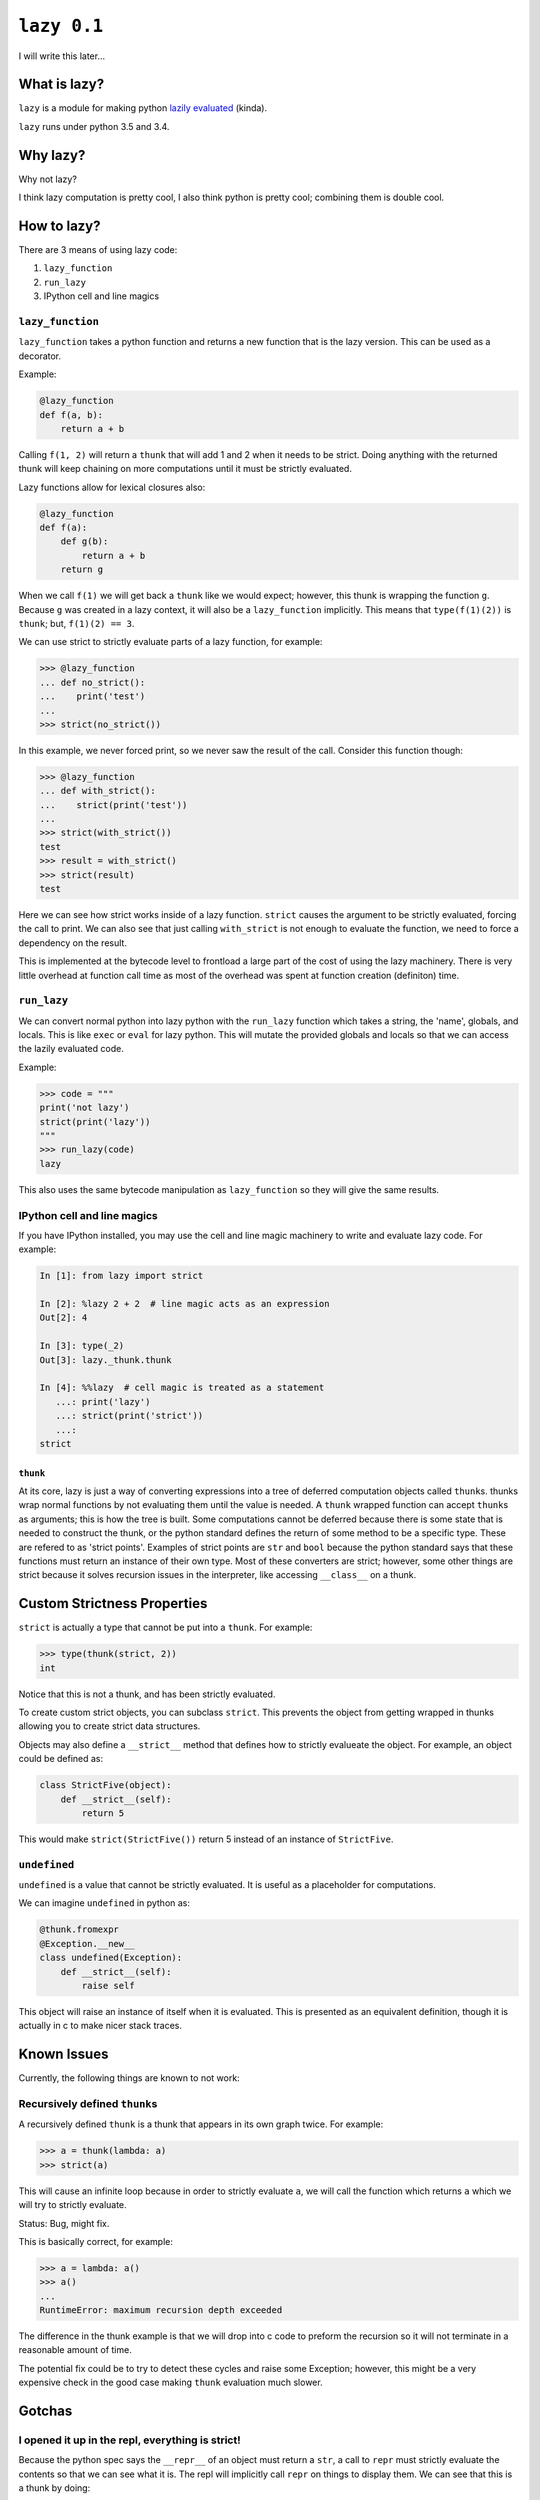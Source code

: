 ``lazy 0.1``
============

|build status|

I will write this later...

What is lazy?
-------------

``lazy`` is a module for making python `lazily
evaluated <http://en.wikipedia.org/wiki/Lazy_evaluation>`__ (kinda).

``lazy`` runs under python 3.5 and 3.4.

Why lazy?
---------

Why not lazy?

I think lazy computation is pretty cool, I also think python is pretty
cool; combining them is double cool.

How to lazy?
------------

There are 3 means of using lazy code:

1. ``lazy_function``
2. ``run_lazy``
3. IPython cell and line magics

``lazy_function``
^^^^^^^^^^^^^^^^^

``lazy_function`` takes a python function and returns a new function that is
the lazy version. This can be used as a decorator.

Example:

.. code:: python

    @lazy_function
    def f(a, b):
        return a + b

Calling ``f(1, 2)`` will return a ``thunk`` that will add 1 and 2 when it
needs to be strict. Doing anything with the returned thunk will keep
chaining on more computations until it must be strictly evaluated.

Lazy functions allow for lexical closures also:

.. code:: python

    @lazy_function
    def f(a):
        def g(b):
            return a + b
        return g

When we call ``f(1)`` we will get back a ``thunk`` like we would expect;
however, this thunk is wrapping the function ``g``. Because ``g`` was created
in a lazy context, it will also be a ``lazy_function`` implicitly. This means
that ``type(f(1)(2))`` is ``thunk``; but, ``f(1)(2) == 3``.

We can use strict to strictly evaluate parts of a lazy function, for example:

.. code:: python

    >>> @lazy_function
    ... def no_strict():
    ...    print('test')
    ...
    >>> strict(no_strict())


In this example, we never forced print, so we never saw the result of the call.
Consider this function though:

.. code:: python

    >>> @lazy_function
    ... def with_strict():
    ...    strict(print('test'))
    ...
    >>> strict(with_strict())
    test
    >>> result = with_strict()
    >>> strict(result)
    test

Here we can see how strict works inside of a lazy function. ``strict`` causes
the argument to be strictly evaluated, forcing the call to print. We can also
see that just calling ``with_strict`` is not enough to evaluate the function,
we need to force a dependency on the result.



This is implemented at the bytecode level to frontload a large part of the cost
of using the lazy machinery. There is very little overhead at function call
time as most of the overhead was spent at function creation (definiton) time.

``run_lazy``
^^^^^^^^^^^^

We can convert normal python into lazy python with the ``run_lazy`` function
which takes a string, the 'name', globals, and locals. This is like ``exec`` or
``eval`` for lazy python. This will mutate the provided globals and locals so
that we can access the lazily evaluated code.

Example:

.. code:: python

    >>> code = """
    print('not lazy')
    strict(print('lazy'))
    """
    >>> run_lazy(code)
    lazy


This also uses the same bytecode manipulation as ``lazy_function`` so they will
give the same results.


IPython cell and line magics
^^^^^^^^^^^^^^^^^^^^^^^^^^^^

If you have IPython installed, you may use the cell and line magic machinery to
write and evaluate lazy code. For example:

.. code:: python

   In [1]: from lazy import strict

   In [2]: %lazy 2 + 2  # line magic acts as an expression
   Out[2]: 4

   In [3]: type(_2)
   Out[3]: lazy._thunk.thunk

   In [4]: %%lazy  # cell magic is treated as a statement
      ...: print('lazy')
      ...: strict(print('strict'))
      ...:
   strict



``thunk``
~~~~~~~~~

At its core, lazy is just a way of converting expressions into a tree
of deferred computation objects called ``thunk``\ s. thunks wrap normal
functions by not evaluating them until the value is needed. A ``thunk``
wrapped function can accept ``thunk``\ s as arguments; this is how the
tree is built. Some computations cannot be deferred because there is some state
that is needed to construct the thunk, or the python standard defines the
return of some method to be a specific type. These are refered to as 'strict
points'. Examples of strict points are ``str`` and ``bool`` because the python
standard says that these functions must return an instance of their own
type. Most of these converters are strict; however, some other things are
strict because it solves recursion issues in the interpreter, like accessing
``__class__`` on a thunk.


Custom Strictness Properties
----------------------------

``strict`` is actually a type that cannot be put into a ``thunk``. For
example:

.. code:: python

    >>> type(thunk(strict, 2))
    int

Notice that this is not a thunk, and has been strictly evaluated.

To create custom strict objects, you can subclass ``strict``. This
prevents the object from getting wrapped in thunks allowing you to
create strict data structures.

Objects may also define a ``__strict__`` method that defines how to
strictly evalueate the object. For example, an object could be defined
as:

.. code:: python

    class StrictFive(object):
        def __strict__(self):
            return 5

This would make ``strict(StrictFive())`` return 5 instead of an instance
of ``StrictFive``.

``undefined``
^^^^^^^^^^^^^

``undefined`` is a value that cannot be strictly evaluated. It is useful as a
placeholder for computations.

We can imagine ``undefined`` in python as:

.. code:: python

   @thunk.fromexpr
   @Exception.__new__
   class undefined(Exception):
       def __strict__(self):
           raise self

This object will raise an instance of itself when it is evaluated.
This is presented as an equivalent definition, though it is actually in c to
make nicer stack traces.

Known Issues
------------

Currently, the following things are known to not work:

Recursively defined ``thunk``\ s
^^^^^^^^^^^^^^^^^^^^^^^^^^^^^^^^

A recursively defined ``thunk`` is a thunk that appears in its own graph twice.
For example:

.. code:: python

    >>> a = thunk(lambda: a)
    >>> strict(a)

This will cause an infinite loop because in order to strictly evaluate ``a``,
we will call the function which returns ``a`` which we will try to strictly
evaluate.

Status: Bug, might fix.

This is basically correct, for example:

.. code:: python

    >>> a = lambda: a()
    >>> a()
    ...
    RuntimeError: maximum recursion depth exceeded

The difference in the thunk example is that we will drop into c code to preform
the recursion so it will not terminate in a reasonable amount of time.

The potential fix could be to try to detect these cycles and raise some
Exception; however, this might be a very expensive check in the good case
making ``thunk`` evaluation much slower.

Gotchas
-------

I opened it up in the repl, everything is strict!
^^^^^^^^^^^^^^^^^^^^^^^^^^^^^^^^^^^^^^^^^^^^^^^^^

Because the python spec says the ``__repr__`` of an object must return a
``str``, a call to ``repr`` must strictly evaluate the contents so that
we can see what it is. The repl will implicitly call ``repr`` on things
to display them. We can see that this is a thunk by doing:

.. code:: python

    >>> a = thunk(operator.add, 2, 3)
    >>> type(a)
    lazy.thunk.thunk
    >>> a
    5

Again, because we need to compute something to represent it, the repl is
a bad use case for this, and might make it appear at first like this is
always strict.

``print`` didn't do anything!
^^^^^^^^^^^^^^^^^^^^^^^^^^^^^

Um, what did you think it would do?

If we write:

.. code:: python

    @lazy_function
    def f(a, b):
        print('printing the sum of %s and %s' % (a, b))
        return a + b

Then there is no reason that the print call should be executed. No
computation depends on the results, so it is casually skipped.

The solution is to force a dependency:

.. code:: python

    @lazy_function
    def f(a, b):
        strict(print('printing the sum of %s and %s' % (a, b)))
        return a + b

``strict`` is a function that is used to strictly evaluate things.
Because the body of the function is interpreted as lazy python, the
function call is converted into a ``thunk``, and therefore we can
``strict`` it.

This is true for *any* side-effectful function call.

x is being evaluated strictly when I think it should be lazy
^^^^^^^^^^^^^^^^^^^^^^^^^^^^^^^^^^^^^^^^^^^^^^^^^^^^^^^^^^^^

There are some cases where things MUST be strict based on the python
language spec. Because this is not really a new language, just an
automated way of writing really inefficient python, python's rules must
be followed.

For example, ``__bool__``, ``__int__``, and other converters expect that
the return type must be a the proper type. This counts as a place where
strictness is needed1.

This might not be the case though, instead, I might have missed
something and you are correct, it should be lazy. If you think I missed
something, open an issue and I will try to address it as soon as
possible.

Some stateful thing is broken
^^^^^^^^^^^^^^^^^^^^^^^^^^^^^

Sorry, you are using unmanaged state and lazy evaluation, you deserve
this. ``thunks`` cache the normal form so that calling strict the second
time will refer to the cached value. If this depended on some stateful
function, then it will not work as intended.

I tried to do x with a ``thunk`` and it broke!
^^^^^^^^^^^^^^^^^^^^^^^^^^^^^^^^^^^^^^^^^^^^^^

The library is probably broken. This was written on a whim and I barely
thought through the use cases.

Please open an issue and I will try to get back to you as soon as
possible.

Notes
~~~~~

1. The function call for the constructor will be made lazy in the
   ``LazyTransformer`` (like ``thunk(int, your_thunk)``), so while this
   is a place where strictness is needed, it can still be 'optimized'
   away.

.. |build status| image:: https://travis-ci.org/llllllllll/lazy_python.svg?branch=master
   :target: https://travis-ci.org/llllllllll/lazy_python
